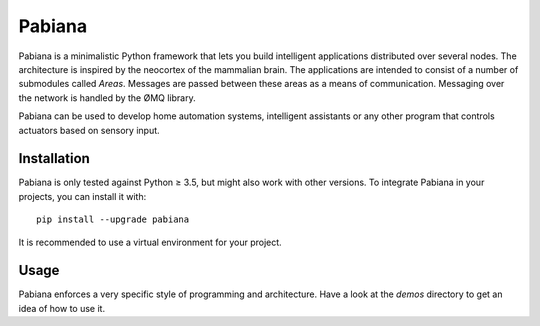 Pabiana
=======

Pabiana is a minimalistic Python framework that lets you build
intelligent applications distributed over several nodes. The
architecture is inspired by the neocortex of the mammalian brain. The
applications are intended to consist of a number of submodules called
*Areas*. Messages are passed between these areas as a means of
communication. Messaging over the network is handled by the ØMQ library.

Pabiana can be used to develop home automation systems, intelligent
assistants or any other program that controls actuators based on sensory
input.

Installation
------------

Pabiana is only tested against Python ≥ 3.5, but might also work with
other versions. To integrate Pabiana in your projects, you can install
it with:

::

    pip install --upgrade pabiana

It is recommended to use a virtual environment for your project.

Usage
-----

Pabiana enforces a very specific style of programming and architecture.
Have a look at the *demos* directory to get an idea of how to use it.
